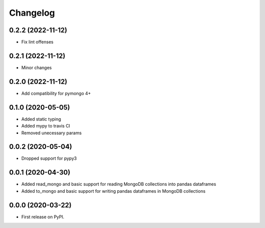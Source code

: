 
Changelog
=========

0.2.2 (2022-11-12)
------------------
* Fix lint offenses

0.2.1 (2022-11-12)
------------------
* Minor changes

0.2.0 (2022-11-12)
------------------
* Add compatibility for pymongo 4+


0.1.0 (2020-05-05)
------------------
* Added static typing
* Added mypy to travis CI
* Removed unecessary params

0.0.2 (2020-05-04)
------------------

* Dropped support for pypy3

0.0.1 (2020-04-30)
------------------

* Added read_mongo and basic support for reading MongoDB collections into pandas dataframes
* Added to_mongo and basic support for writing pandas dataframes in MongoDB collections

0.0.0 (2020-03-22)
------------------

* First release on PyPI.
